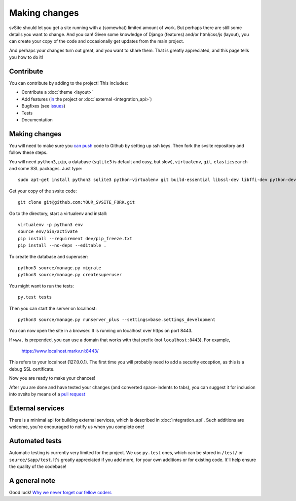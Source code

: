
Making changes
===============================

svSite should let you get a site running with a (somewhat) limited amount of work. But perhaps there are still some details you want to change. And you can! Given some knowledge of Django (features) and/or html/css/js (layout), you can create your copy of the code and occasionally get updates from the main project.

And perhaps your changes turn out great, and you want to share them. That is greatly appreciated, and this page tells you how to do it!

.. _contribute:

Contribute
-------------------------------

You can contribute by adding to the project! This includes:

* Contribute a :doc:`theme <layout>`
* Add features (in_ the project or :doc:`external <integration_api>`)
* Bugfixes (see issues_)
* Tests
* Documentation

Making changes
-------------------------------

You will need to make sure you `can push`_ code to Github by setting up ssh keys. Then fork the svsite repository and follow these steps.

You will need ``python3``, ``pip``, a database (``sqlite3`` is default and easy, but slow), ``virtualenv``, ``git``, ``elasticsearch`` and some SSL packages. Just type::

	sudo apt-get install python3 sqlite3 python-virtualenv git build-essential libssl-dev libffi-dev python-dev elasticsearch

Get your copy of the svsite code::

	git clone git@github.com:YOUR_SVSITE_FORK.git

Go to the directory, start a virtualenv and install::

	virtualenv -p python3 env
	source env/bin/activate
	pip install --requirement dev/pip_freeze.txt
	pip install --no-deps --editable .

To create the database and superuser::

	python3 source/manage.py migrate
	python3 source/manage.py createsuperuser

You might want to run the tests::

	py.test tests

Then you can start the server on localhost::

	python3 source/manage.py runserver_plus --settings=base.settings_development

You can now open the site in a browser. It is running on localhost over https on port 8443.

If ``www.`` is prepended, you can use a domain that works with that prefix (not ``localhost:8443``). For example,

	https://www.localhost.markv.nl:8443/

This refers to your localhost (127.0.0.1). The first time you will probably need to add a security exception, as this is a debug SSL certificate.

Now you are ready to make your chances!

After you are done and have tested your changes (and converted space-indents to tabs), you can suggest it for inclusion into svsite by means of a `pull request`_

External services
-------------------------------

There is a minimal api for building external services, which is described in :doc:`integration_api`. Such additions are welcome, you're encouraged to notify us when you complete one!

Automated tests
-------------------------------

Automatic testing is currently very limited for the project. We use ``py.test`` ones, which can be stored in ``/test/`` or ``source/$app/test``. It's greatly appreciated if you add more, for your own additions or for existing code. It'll help ensure the quality of the codebase!

A general note
-------------------------------

Good luck! `Why we never forget our fellow coders`_

.. _can push: https://help.github.com/articles/generating-ssh-keys/
.. _pull request: https://help.github.com/articles/creating-a-pull-request/
.. _`Why we never forget our fellow coders`: http://www.commitstrip.com/en/2014/11/21/why-we-never-forget-our-fellow-coders/
.. _in: https://github.com/mverleg/svsite/issues
.. _issues: https://github.com/mverleg/svsite/issues


